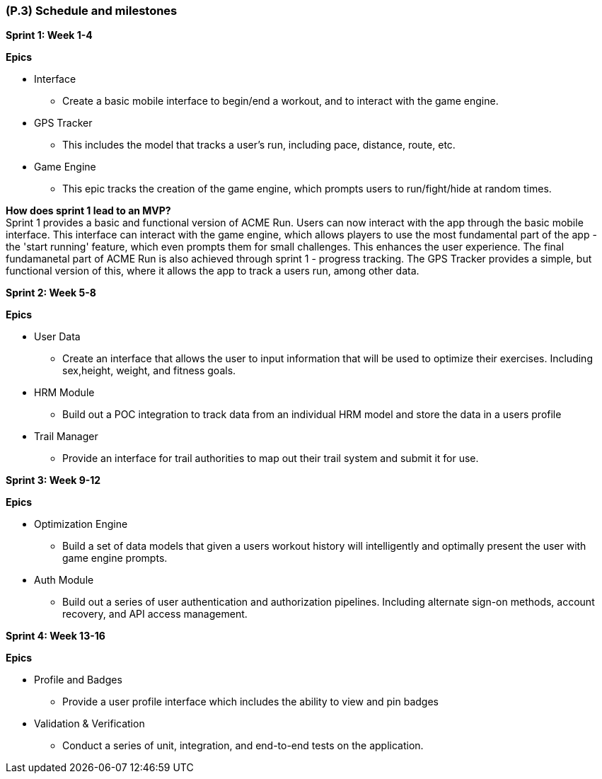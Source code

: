 [#p3,reftext=P.3]
=== (P.3) Schedule and milestones

ifdef::env-draft[]
TIP: _List of tasks to be carried out and their scheduling. It defines the project's key dates._  <<BM22>>
endif::[]

**Sprint 1: Week 1-4** 

*Epics*

* Interface
** Create a basic mobile interface to begin/end a workout, and to interact with the game engine.
* GPS Tracker
** This includes the model that tracks a user's run, including pace, distance, route, etc.
* Game Engine
** This epic tracks the creation of the game engine, which prompts users to run/fight/hide at random times.

*How does sprint 1 lead to an MVP?* +
Sprint 1 provides a basic and functional version of ACME Run. Users can now interact with the app through the basic mobile interface. This interface can interact with the game engine, which allows players to use the most fundamental part of the app - the 'start running' feature, which even prompts them for small challenges. This enhances the user experience. The final fundamanetal part of ACME Run is also achieved through sprint 1 - progress tracking. The GPS Tracker provides a simple, but functional version of this, where it allows the app to track a users run, among other data.

**Sprint 2: Week 5-8** 

*Epics*

* User Data
** Create an interface that allows the user to input information that will be used to optimize their exercises. Including sex,height, weight, and fitness goals.
* HRM Module
** Build out a POC integration to track data from an individual HRM model and store the data in a users profile
* Trail Manager
** Provide an interface for trail authorities to map out their trail system and submit it for use.

**Sprint 3: Week 9-12** 

*Epics*

* Optimization Engine
** Build a set of data models that given a users workout history will intelligently and optimally present the user with game engine prompts.

* Auth Module
** Build out a series of user authentication and authorization pipelines. Including alternate sign-on methods, account recovery, and API access management.


**Sprint 4: Week 13-16** 

*Epics*

* Profile and Badges
** Provide a user profile interface which includes the ability to view and pin badges

* Validation & Verification
** Conduct a series of unit, integration, and end-to-end tests on the application. 